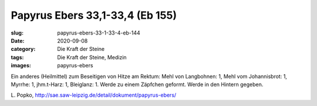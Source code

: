 Papyrus Ebers 33,1-33,4 (Eb 155)
================================

:slug: papyrus-ebers-33-1-33-4-eb-144
:date: 2020-09-08
:category: Die Kraft der Steine
:tags: Die Kraft der Steine, Medizin
:images: papyrus-ebers

.. class:: translation

    Ein anderes (Heilmittel) zum Beseitigen von Hitze am Rektum:
    Mehl von Langbohnen: 1, Mehl vom Johannisbrot: 1, Myrrhe: 1, jhm.t-Harz: 1, Bleiglanz: 1.
    Werde zu einem Zäpfchen geformt. Werde in den Hintern gegeben.

.. class:: translation-source

    L\ . Popko, http://sae.saw-leipzig.de/detail/dokument/papyrus-ebers/
